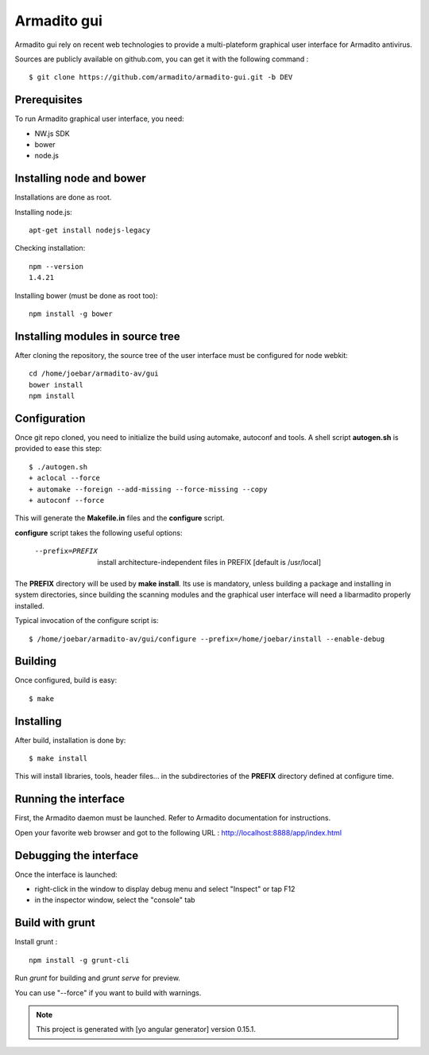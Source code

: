 Armadito gui
============

Armadito gui rely on recent web technologies to provide a multi-plateform graphical user interface for Armadito antivirus. 

Sources are publicly available on github.com, you can get it with the following command :

::

   $ git clone https://github.com/armadito/armadito-gui.git -b DEV

Prerequisites
-------------

To run Armadito graphical user interface, you need:

- NW.js SDK
- bower
- node.js


Installing node and bower
-------------------------

Installations are done as root.

Installing node.js:

::

	apt-get install nodejs-legacy

Checking installation:

::

	npm --version
	1.4.21

Installing bower (must be done as root too):

::

	npm install -g bower


Installing modules in source tree
---------------------------------

After cloning the repository, the source tree of the user interface must be configured for node webkit:

::

	cd /home/joebar/armadito-av/gui
	bower install
	npm install

Configuration
-------------

Once git repo cloned, you need to initialize the build using automake, autoconf and tools.
A shell script **autogen.sh** is provided to ease this step:

::

    $ ./autogen.sh 
    + aclocal --force
    + automake --foreign --add-missing --force-missing --copy
    + autoconf --force

This will generate the **Makefile.in** files and the **configure** script.

**configure** script takes the following useful options:

    --prefix=PREFIX         install architecture-independent files in PREFIX [default is /usr/local]
    
The **PREFIX** directory will be used by **make install**. Its use is mandatory, unless 
building a package and installing in system directories, since building the
scanning modules and the graphical user interface will need a libarmadito properly
installed.

Typical invocation of the configure script is:

::

    $ /home/joebar/armadito-av/gui/configure --prefix=/home/joebar/install --enable-debug 

Building
--------

Once configured, build is easy:

::

    $ make


Installing
----------

After build, installation is done by:

::

    $ make install

This will install libraries, tools, header files... in the subdirectories of the **PREFIX**
directory defined at configure time.

Running the interface
---------------------

First, the Armadito daemon must be launched. Refer to Armadito documentation for instructions.

Open your favorite web browser and got to the following URL : http://localhost:8888/app/index.html

Debugging the interface
-----------------------

Once the interface is launched:

- right-click in the window to display debug menu and select "Inspect" or tap F12
- in the inspector window, select the "console" tab

Build with grunt
----------------

Install grunt :

:: 

         npm install -g grunt-cli

Run `grunt` for building and `grunt serve` for preview.

You can use "--force" if you want to build with warnings.

.. note:: This project is generated with [yo angular generator] version 0.15.1.

